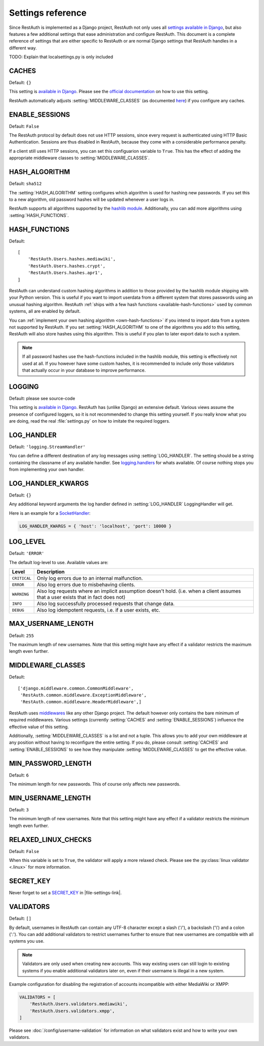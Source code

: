 Settings reference
------------------

Since RestAuth is implemented as a Django project, RestAuth not only uses all
`settings available in Django
<https://docs.djangoproject.com/en/dev/ref/settings/>`_, but also features a
few additional settings that ease administration and configure RestAuth. This
document is a complete reference of settings that are either specific to
RestAuth or are normal Django settings that RestAuth handles in a different way.

.. only:: homepage

   .. _dist-specific-file-settings

   Location of |file-settings-as-file|
   ===================================

   TODO: List where your configuration file might be located.


TODO: Explain that localsettings.py is only included

.. setting:: CACHES

CACHES
======

Default: ``{}``

This setting is `available in Django
<https://docs.djangoproject.com/en/dev/ref/settings/#std:setting-CACHES>`_. Please see the `official
documentation <https://docs.djangoproject.com/en/dev/topics/cache/>`_ on how to use this setting.

RestAuth automatically adjusts :setting:`MIDDLEWARE_CLASSES` (as documented `here
<https://docs.djangoproject.com/en/dev/topics/cache/#the-per-site-cache>`_) if you configure any
caches.

.. setting:: ENABLE_SESSIONS

ENABLE_SESSIONS
===============

Default: ``False``

The RestAuth protocol by default does not use HTTP sessions, since every request is authenticated
using HTTP Basic Authentication. Sessions are thus disabled in RestAuth, because they come with a
considerable performance penalty.

If a client still uses HTTP sessions, you can set this configuarion variable to ``True``. This has
the effect of adding the appropriate middleware classes to :setting:`MIDDLEWARE_CLASSES`.

.. setting:: HASH_ALGORITHM

HASH_ALGORITHM
==============

Default: ``sha512``

The :setting:`HASH_ALGORITHM` setting configures which algorithm is used for hashing new passwords.
If you set this to a new algorithm, old password hashes will be updated whenever a user logs in.

RestAuth supports all algorithms supported by the `hashlib module
<http://docs.python.org/library/hashlib.html>`_. Additionally, you can add more algorithms using
:setting:`HASH_FUNCTIONS`.

.. setting:: HASH_FUNCTIONS

HASH_FUNCTIONS
==============

.. versionadded:: 0.5.3

Default::

   [
       'RestAuth.Users.hashes.mediawiki',
       'RestAuth.Users.hashes.crypt',
       'RestAuth.Users.hashes.apr1',
   ]

RestAuth can understand custom hashing algorithms in addition to those provided by the hashlib
module shipping with your Python version. This is useful if you want to import userdata
from a different system that stores passwords using an unusual hashing algorithm. RestAuth
:ref:`ships with a few hash functions <available-hash-functions>` used by common systems, all are
enabled by default.

You can :ref:`implement your own hashing algorithm <own-hash-functions>` if you intend to import
data from a system not supported by RestAuth. If you set :setting:`HASH_ALGORITHM` to one of the
algorithms you add to this setting, RestAuth will also store hashes using this algorithm. This is
useful if you plan to later export data to such a system.

.. NOTE:: If all password hashes use the hash-functions included in the hashlib module, this setting
   is effectively not used at all. If you however have some custom hashes, it is recommended to
   include only those validators that actually occur in your database to improve performance.

.. setting:: LOGGING

LOGGING
=======

Default: please see source-code

This setting is `available in Django
<https://docs.djangoproject.com/en/dev/ref/settings/#logging>`_. RestAuth has
(unlike Django) an extensive default. Various views assume the presence of
configured loggers, so it is not recommended to change this setting yourself.
If you really know what you are doing, read the real :file:`settings.py` on how
to imitate the required loggers.

.. setting:: LOG_HANDLER

LOG_HANDLER
===========

Default: ``'logging.StreamHandler'``

You can define a different destination of any log messages using :setting:`LOG_HANDLER`. The setting
should be a string containing the classname of any available handler. See `logging.handlers
<http://docs.python.org/library/logging.handlers.html>`_ for whats available. Of course nothing
stops you from implementing your own handler.

.. setting:: LOG_HANDLER_KWARGS

LOG_HANDLER_KWARGS
==================

Default: ``{}``

Any additional keyword arguments the log handler defined in :setting:`LOG_HANDLER` LoggingHandler
will get.

Here is an example for a `SocketHandler
<http://docs.python.org/library/logging.handlers.html#sockethandler>`_:

.. code-block:: python

   LOG_HANDLER_KWARGS = { 'host': 'localhost', 'port': 10000 }

.. setting:: LOG_LEVEL

LOG_LEVEL
=========

Default: ``'ERROR'``

The default log-level to use. Available values are:

============= =====================================================================
Level         Description
============= =====================================================================
``CRITICAL``  Only log errors due to an internal malfunction.
``ERROR``     Also log errors due to misbehaving clients.
``WARNING``   Also log requests where an implicit assumption doesn't hold.
              (i.e. when a client assumes that a user exists that in fact does not)
``INFO``      Also log successfully processed requests that change data.
``DEBUG``     Also log idempotent requests, i.e. if a user exists, etc.
============= =====================================================================

.. setting:: MAX_USERNAME_LENGTH

MAX_USERNAME_LENGTH
===================

Default: ``255``

The maximum length of new usernames. Note that this setting might have any effect if a validator
restricts the maximum length even further.


.. setting:: MIDDLEWARE_CLASSES

MIDDLEWARE_CLASSES
==================

Default::

   ['django.middleware.common.CommonMiddleware',
    'RestAuth.common.middleware.ExceptionMiddleware',
    'RestAuth.common.middleware.HeaderMiddleware',]

RestAuth uses `middlewares <https://docs.djangoproject.com/en/dev/topics/http/middleware/>`_ like
any other Django project. The default however only contains the bare minimum of required
middlewares. Various settings (currently :setting:`CACHES` and :setting:`ENABLE_SESSIONS`) influence
the effective value of this setting.

Additionally, :setting:`MIDDLEWARE_CLASSES` is a list and not a tuple. This allows you to add your
own middleware at any position without having to reconfigure the entire setting. If you do, please
consult :setting:`CACHES` and :setting:`ENABLE_SESSIONS` to see how they manipulate
:setting:`MIDDLEWARE_CLASSES` to get the effective value.

.. setting:: MIN_PASSWORD_LENGTH

MIN_PASSWORD_LENGTH
===================

Default: ``6``

The minimum length for new passwords. This of course only affects new passwords.

.. setting:: MIN_USERNAME_LENGTH

MIN_USERNAME_LENGTH
===================

Default: ``3``

The minimum length of new usernames. Note that this setting might have any effect if a validator
restricts the minimum length even further.

.. setting:: RELAXED_LINUX_CHECKS

RELAXED_LINUX_CHECKS
====================

Default: ``False``

When this variable is set to ``True``, the validator will apply a more relaxed check. Please see
the :py:class:`linux validator <.linux>` for more information.

.. setting:: SECRET_KEY

SECRET_KEY
==========

Never forget to set a `SECRET_KEY <https://docs.djangoproject.com/en/dev/ref/settings/#secret-key>`_
in |file-settings-link|.

.. setting:: VALIDATORS

VALIDATORS
==========

.. versionadded:: 0.5.3
   In version 0.5.2 and earlier ``SKIP_VALIDATORS`` configured roughly the inverse. Please see the
   :ref:`upgrade notes <update_settings_0.5.3>` if you still use the old setting.

Default: ``[]``

By default, usernames in RestAuth can contain any UTF-8 character except a slash ('/'), a backslash
('\\') and a colon (':'). You can add additional validators to restrict usernames further to ensure
that new usernames are compatible with all systems you use.

.. NOTE:: Validators are only used when creating new accounts. This way existing users can still
   login to existing systems if you enable additional validators later on, even if their username
   is illegal in a new system.

Example configuration for disabling the registration of accounts incompatible with either MediaWiki
or XMPP:

.. code-block:: python

   VALIDATORS = [
       'RestAuth.Users.validators.mediawiki',
       'RestAuth.Users.validators.xmpp',
   ]

Please see :doc:`/config/username-validation` for information on what validators exist and how to
write your own validators.
